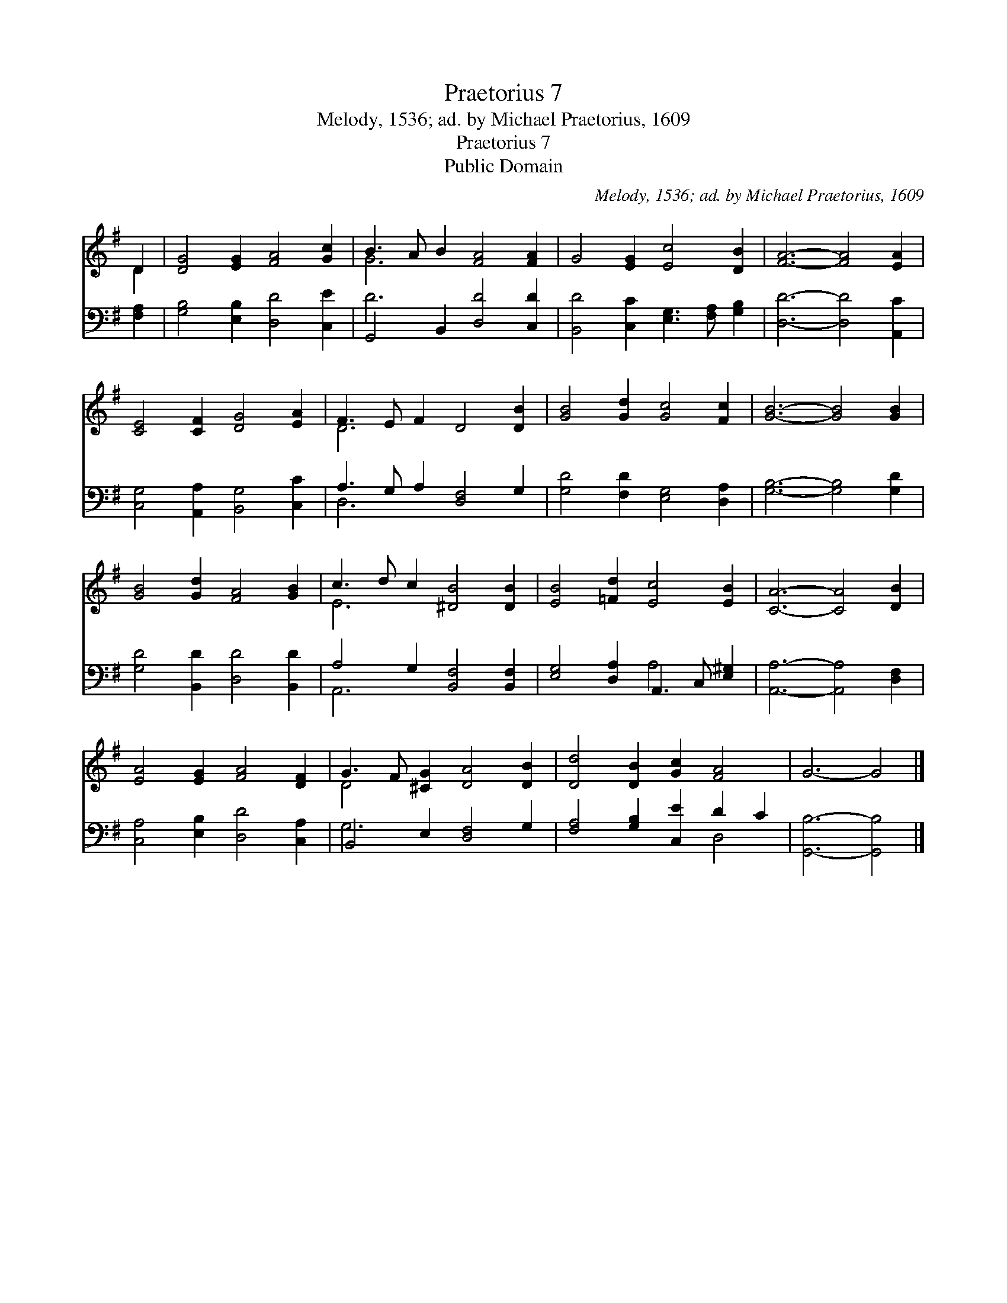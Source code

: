 X:1
T:Praetorius 7
T:Melody, 1536; ad. by Michael Praetorius, 1609
T:Praetorius 7
T:Public Domain
C:Melody, 1536; ad. by Michael Praetorius, 1609
Z:Public Domain
%%score ( 1 2 ) ( 3 4 )
L:1/8
M:none
K:G
V:1 treble 
V:2 treble 
V:3 bass 
V:4 bass 
V:1
 D2 | [DG]4 [EG]2 [FA]4 [Gc]2 | B3 A B2 [FA]4 [FA]2 | G4 [EG]2 [Ec]4 [DB]2 | [FA]6- [FA]4 [EA]2 | %5
 [CE]4 [CF]2 [DG]4 [EA]2 | F3 E F2 D4 [DB]2 | [GB]4 [Gd]2 [Gc]4 [Fc]2 | [GB]6- [GB]4 [GB]2 | %9
 [GB]4 [Gd]2 [FA]4 [GB]2 | c3 d c2 [^DB]4 [DB]2 | [EB]4 [=Fd]2 [Ec]4 [EB]2 | [CA]6- [CA]4 [DB]2 | %13
 [EA]4 [EG]2 [FA]4 [DF]2 | G3 F [^CG]2 [DA]4 [DB]2 | [Dd]4 [DB]2 [Gc]2 [FA]4 | G6- G4 |] %17
V:2
 D2 | x12 | G6 x6 | x12 | x12 | x12 | D6 x6 | x12 | x12 | x12 | E6 x6 | x12 | x12 | x12 | D4 x8 | %15
 x12 | x10 |] %17
V:3
 [F,A,]2 | [G,B,]4 [E,B,]2 [D,D]4 [C,E]2 | G,,4 B,,2 [D,D]4 [C,D]2 | %3
 [B,,D]4 [C,C]2 [E,G,]3 [F,A,] [G,B,]2 | [D,D]6- [D,D]4 [A,,C]2 | %5
 [C,G,]4 [A,,A,]2 [B,,G,]4 [C,C]2 | A,3 G, A,2 [D,F,]4 G,2 | [G,D]4 [F,D]2 [E,G,]4 [D,A,]2 | %8
 [G,B,]6- [G,B,]4 [G,D]2 | [G,D]4 [B,,D]2 [D,D]4 [B,,D]2 | A,4 G,2 [B,,F,]4 [B,,F,]2 | %11
 [E,G,]4 [D,A,]2 A,,3 C, [E,^G,]2 | [A,,A,]6- [A,,A,]4 [D,F,]2 | [C,A,]4 [E,B,]2 [D,D]4 [C,A,]2 | %14
 B,,4 E,2 [D,F,]4 G,2 | [F,A,]4 [G,B,]2 [C,E]2 D2 C2 | [G,,B,]6- [G,,B,]4 |] %17
V:4
 x2 | x12 | D6 x6 | x12 | x12 | x12 | D,6 x6 | x12 | x12 | x12 | A,,6 x6 | x6 A,4 x2 | x12 | x12 | %14
 G,6 x6 | x8 D,4 | x10 |] %17

